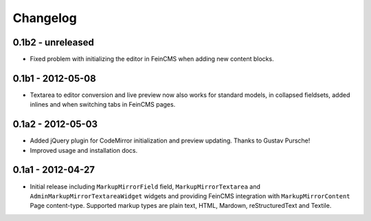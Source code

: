 Changelog
=========

0.1b2 - unreleased
------------------

* Fixed problem with initializing the editor in FeinCMS when adding new
  content blocks.

0.1b1 - 2012-05-08
------------------

* Textarea to editor conversion and live preview now also works for standard
  models, in collapsed fieldsets, added inlines and when switching tabs
  in FeinCMS pages.

0.1a2 - 2012-05-03
------------------

* Added jQuery plugin for CodeMirror initialization and preview updating.
  Thanks to Gustav Pursche!

* Improved usage and installation docs.

0.1a1 - 2012-04-27
------------------

* Initial release including ``MarkupMirrorField`` field,
  ``MarkupMirrorTextarea`` and ``AdminMarkupMirrorTextareaWidget`` widgets and
  providing FeinCMS integration with ``MarkupMirrorContent`` Page content-type.
  Supported markup types are plain text, HTML, Mardown, reStructuredText and
  Textile.
